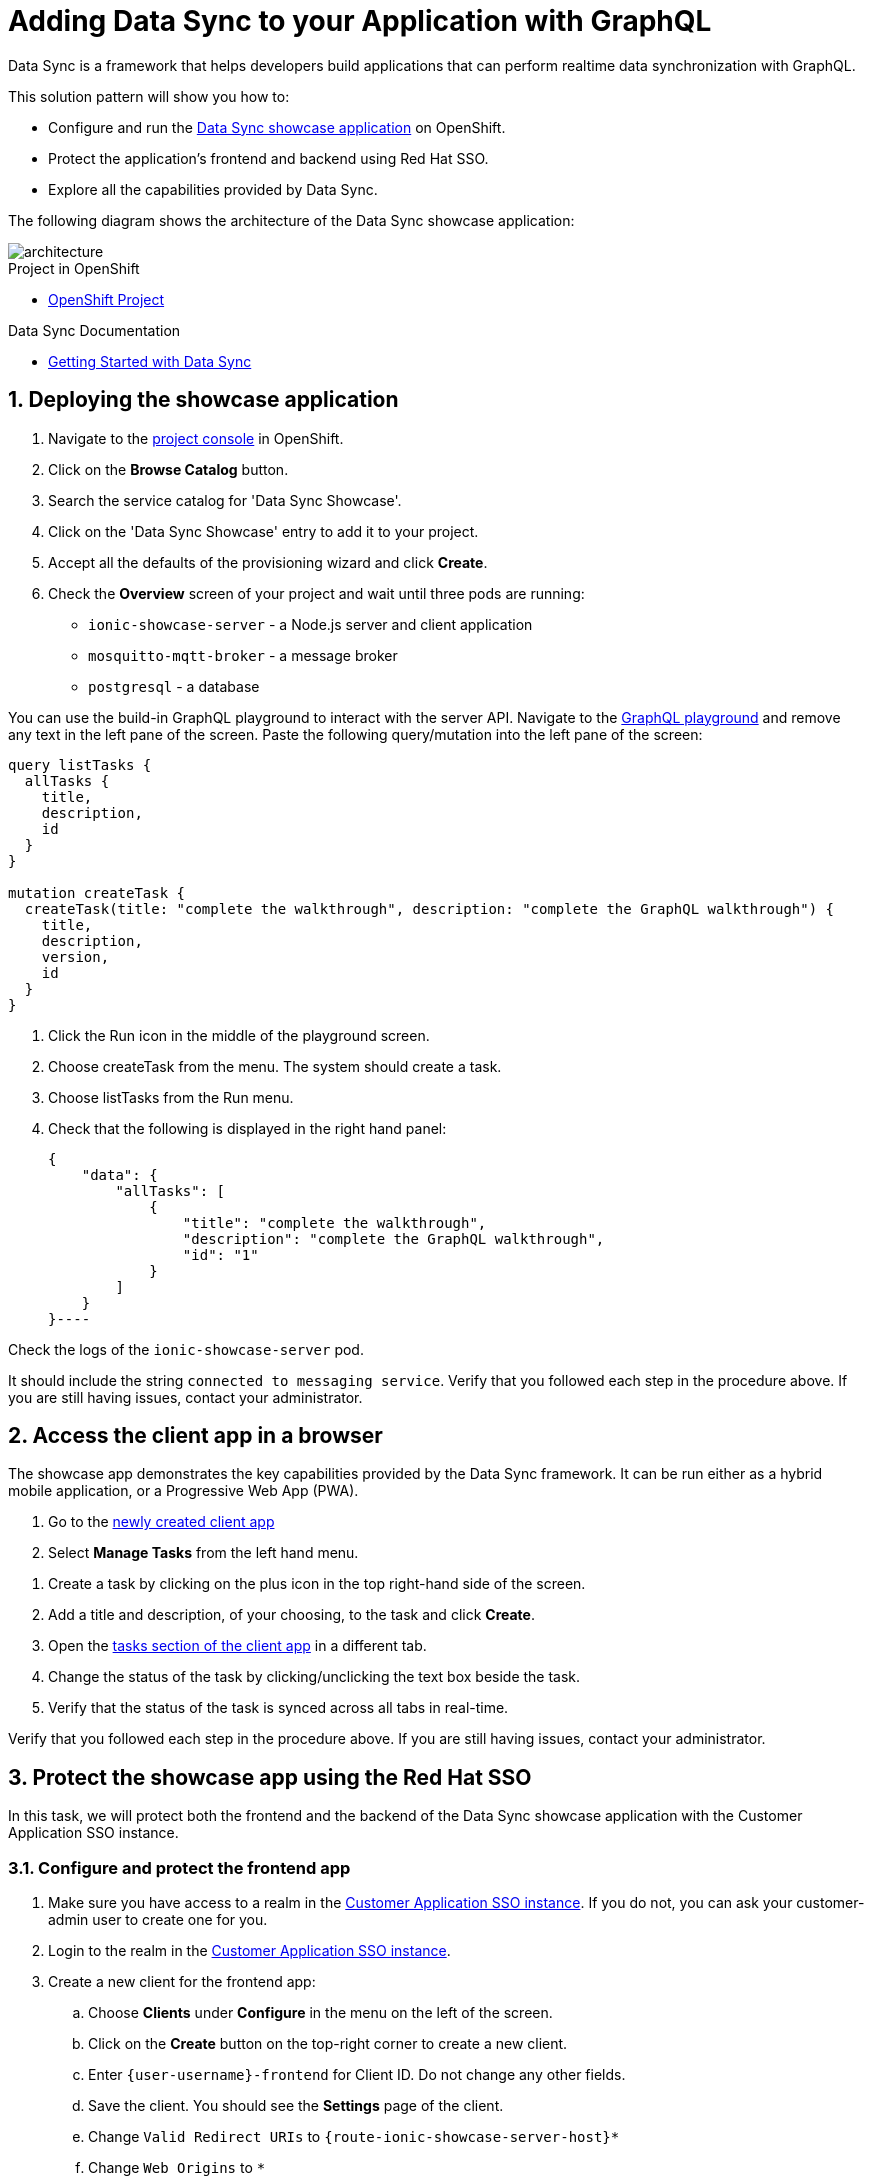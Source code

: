 :showcase-app-link: https://github.com/aerogear/ionic-showcase
:integreatly-name: Managed Integration
:data-sync-name: Data Sync
:data-sync-showcase-app: Data Sync showcase application
:customer-sso-name: Customer Application SSO instance
:sso-realm-url: {user-sso-url}/auth/admin/walkthroughs/console/index.html

= Adding Data Sync to your Application with GraphQL

Data Sync is a framework that helps developers build applications that can perform realtime data synchronization with GraphQL.
 
This solution pattern will show you how to:

* Configure and run the link:{showcase-app-link}[{data-sync-showcase-app}] on OpenShift.
* Protect the application's frontend and backend using Red Hat SSO.
* Explore all the capabilities provided by {data-sync-name}.

The following diagram shows the architecture of the {data-sync-showcase-app}:

image::images/arch.png[architecture, role="integr8ly-img-responsive"]


[type=walkthroughResource, serviceName=openshift]
.Project in OpenShift
****
* link:{openshift-host}/console/project/{walkthrough-namespace}/overview[OpenShift Project, window="_blank"]
****


[type=walkthroughResource]
.Data Sync Documentation
****
* link:https://access.redhat.com/documentation/en-us/red_hat_managed_integration/1/html-single/developing_a_data_sync_app/index[Getting Started with {data-sync-name}, window="_blank"]
****

:sectnums:

[time=10]
== Deploying the showcase application

. Navigate to the link:{openshift-host}/console/project/{walkthrough-namespace}/overview[project console, window="_blank"] in OpenShift.
. Click on the *Browse Catalog* button.
. Search the service catalog for 'Data Sync Showcase'.
. Click on the 'Data Sync Showcase' entry to add it to your project.
. Accept all the defaults of the provisioning wizard and click *Create*.
. Check the *Overview* screen of your project and wait until three pods are running:
+
* `ionic-showcase-server` - a Node.js server and client application
* `mosquitto-mqtt-broker` - a message broker
* `postgresql` - a database

You can use the build-in GraphQL playground to interact with the server API. Navigate to the link:{route-ionic-showcase-server-host}/graphql[GraphQL playground, window="_blank"] and remove any text in the left pane of the screen. Paste the following query/mutation into the left pane of the screen:

----
query listTasks {
  allTasks {
    title,
    description,
    id
  }
}

mutation createTask {
  createTask(title: "complete the walkthrough", description: "complete the GraphQL walkthrough") {
    title,
    description,
    version,
    id
  }
}
----

[type=verification]
****
. Click the Run icon in the middle of the playground screen.
. Choose createTask from the menu.
The system should create a task.
. Choose listTasks from the Run menu.
. Check that the following is displayed in the right hand panel:
+
----
{
    "data": {
        "allTasks": [
            {
                "title": "complete the walkthrough",
                "description": "complete the GraphQL walkthrough",
                "id": "1"
            }
        ]
    }
}----
****

[type=verificationFail]
****
Check the logs of the `ionic-showcase-server` pod.

It should include the string `+connected to messaging service+`.
Verify that you followed each step in the procedure above.  If you are still having issues, contact your administrator.
****

[time=5]
== Access the client app in a browser

The showcase app demonstrates the key capabilities provided by the {data-sync-name} framework.
It can be run either as a hybrid mobile application, or a Progressive Web App (PWA).

. Go to the link:{route-ionic-showcase-server-host}[newly created client app, window="_blank"]
. Select *Manage Tasks* from the left hand menu.

[type=verification]
****
. Create a task by clicking on the plus icon in the top right-hand side of the screen.
. Add a title and description, of your choosing, to the task and click *Create*.
. Open the link:{route-ionic-showcase-server-host}[tasks section of the client app, window="_blank"] in a different tab.
. Change the status of the task by clicking/unclicking the text box beside the task.
. Verify that the status of the task is synced across all tabs in real-time.
****

[type=verificationFail]
****
Verify that you followed each step in the procedure above.  If you are still having issues, contact your administrator.
****

[time=15]
== Protect the showcase app using the Red Hat SSO

In this task, we will protect both the frontend and the backend of the {data-sync-showcase-app} with the {customer-sso-name}.

=== Configure and protect the frontend app

. Make sure you have access to a realm in the link:{sso-realm-url}[{customer-sso-name}, window="_blank"]. If you do not, you can ask your customer-admin user to create one for you. 
. Login to the realm in the link:{sso-realm-url}[{customer-sso-name}, window="_blank"].
. Create a new client for the frontend app:
.. Choose *Clients* under *Configure* in the menu on the left of the screen.
.. Click on the *Create* button on the top-right corner to create a new client.
.. Enter `{user-username}-frontend` for Client ID. Do not change any other fields.
.. Save the client. You should see the *Settings* page of the client.
.. Change `Valid Redirect URIs` to `{route-ionic-showcase-server-host}*`
.. Change `Web Origins` to `*`
.. Click on the *Save* button
.. Click on the *Installation* tab, and select `Keycloak OIDC JSON` format. Copy the content displayed or use the `Download` button to save the configuration file.

Next we need to update the configuration of the frontend app to secure it:

. Navigate to the link:{openshift-host}/console/project/{walkthrough-namespace}/browse/config-maps[Config Maps page of the OpenShift console].
. Select the config map that is called `webapp-config`, and edit it by selecting `Edit` under the `Actions` button.
. Add a new `auth` section by pasting the content that was copied in the previous step.
.. You should then replace `auth-server-url` to `url` and `resource` to `clientId`.
. The content of the config map should look as follows:
+
[subs="attributes"]
----
   window.showcaseConfig = {
     "backend": {
       "serverUrl": "/graphql",
       "wsServerUrl": ((window.location.protocol === "https:") ? "wss://" : "ws://") + window.location.hostname + "/graphql"
     },
     "auth": {
       "realm": "walkthroughs",
    	 "url": " {user-sso-url}/auth",
   	   "ssl-required": "none",
   	   "clientId": "{user-username}-frontend",
   	   "public-client": true,
   	   "confidential-port": 0
     }
   };
----

+
. Save it and wait for the app to be re-deployed.

=== Configure and protect the backend app

. Login to the realm in the link:{sso-realm-url}[{customer-sso-name}, window="_blank"].
. Create a new client for the backend:
.. Choose *Clients* under *Configure* in the menu.
.. Click on the *Create* button on the top-right corner to start creating a new client.
.. Enter `{user-username}-server` for Client ID.  Do not change the rest of the fields.
.. Save the client. You should see the *Settings* page of the client.
.. Change the `Access Type` to `bearer-only` and save again.
.. Click on the *Installation* tab, and select `OIDC JSON` format. Copy the content or use the `Download` button to save the configuration file to a directory on the computer.

In order to use the application, we also need to create a few users so that we can login:

. Select *Users* on the left menu, and click on *View all users*.
. Click on *Add user* to create a new user. Pick a username you like for the *Username* field and click *Save*.
. Navigate to `Credentials` tab and set a password for this user. Set `Temporary` option to `OFF`.

Now, we will update the backend to use the downloaded configuration file:
. Navigate to the link:{openshift-host}/console/project/{walkthrough-namespace}/browse/config-maps[Config Maps page of the OpenShift console].
. Click *Create Config Map*.
. When prompted for *Name*, enter:

----
showcase-server-idm-config
----
.. When prompted for *Key*, enter:
+
----
keycloak.json
----
.. For *Value*, click *Browse* and load the `keycloak.json` file that you downloaded previously.
.. Click *Create*. The config map object is created.

.. Choose *Deployments* from the *Applications* menu.

.. Select the deployment config for `ionic-showcase-server`.

.. Click on the *Configuration* tab, and scroll to the *Volumes* section.

.. Click on the *Add Config Files* option at the bottom of the section.

.. Choose the `showcase-server-idm-config` config map as the *Source*.
.. Set the value for *Mount Path* to:
+
----
/tmp/keycloak
----

.. Click *Add* to trigger a new deployment.

.. Click the *Environment* tab and click *Add Value*.
... Set Name to:
+
----
KEYCLOAK_CONFIG
----
... Set Value to:
+
----
/tmp/keycloak/keycloak.json
----
+
Wait for the deployment to complete and the showcase data sync server is running.

[type=verification]
****
Has the deployment completed? Do you see SSO login screen when refreshing application?
****

[type=verificationFail]
****
Verify that you followed each step in the procedure above.  If you are still having issues, contact your administrator.
****

[time=10]
== Exploring data sync features using the showcase app

To explore data sync features, you should run multiple instances of the showcase app using different browsers.
For example, use the browser on your mobile device as well as using the browser on your laptop.

image::images/showcase.png[showcase, role="integr8ly-img-responsive"]

=== Real-time sync

. On your laptop:
.. Select *Manage Tasks*.
.. Create a new task using *+* icon.
.. Enter some task text  and click *Create*.

. On your mobile device:
.. Check that the same task appears in the *Manage Tasks* page.
.. Make some changes to the task.

. On your laptop:
.. Check that the task changes are appear.


[type=verification]
****
Did the tasks appear as expected?
****

[type=verificationFail]
****
Verify that you followed each step in the procedure above.  If you are still having issues, contact your administrator.
****


=== Offline support

. On your mobile device:
.. Log into the showcase app.
.. Activate airplane mode or disable network connectivity.
.. Create a new task.
The task should be created and the *Offline Changes* button in the footer should contain one change.
.. Make a few more changes by either editing existing tasks, or creating new ones.
.. Review all the changes by clicking the *Offline Changes* button.

. On your laptop:
.. Log into the showcase app.
.. Check *Manage Tasks* content.
You do not see any of the changes from the mobile device.

. On your mobile device:
.. Restore connectivity or deactivate airplane modes.
.. Watch the status of the tasks change.

. On your laptop:
.. Check *Manage Tasks* content.
.. Check that all the tasks are synced.


[type=verification]
****
Did the tasks appear as expected?
****

[type=verificationFail]
****
Verify that you followed each step in the procedure above.  If you are still having issues, contact your administrator.
****

=== Resolving conflicts

. On your mobile device:
.. Log into the showcase app.
.. Create a task `todo A`.
.. Activate airplane mode or disable network connectivity.
.. Edit the task description to add the text `edited on mobile`.

. On your laptop:
.. Log into the showcase app.
.. Simulate offline mode. For example, in Chrome, press F12 to open *Developer Tools* and select *offline* in  the *Network* tab.
.. Edit the `todo A` task, change the text to `todo B`.

. Bring both of your devices back online, the tasks should sync without a conflict.

. On your mobile device:
.. Activate airplane mode or disable network connectivity.
.. Edit task `todo B` change the description to:
+
----
Conflicting description from mobile
----

. On your laptop:
.. Simulate offline mode. For example, in Chrome, press F12 to open *Developer Tools* and select *offline* in  the *Network* tab.
.. Edit task `todo B` change the description to:
+
----
Conflicting description from laptop
----

. Bring both of your devices back online, a popup window should appear warning you about conflicts.


[type=verification]
****
Did the tasks sync as expected?
****

[type=verificationFail]
****
Verify that you followed each step in the procedure above.  If you are still having issues, contact your administrator.
****
